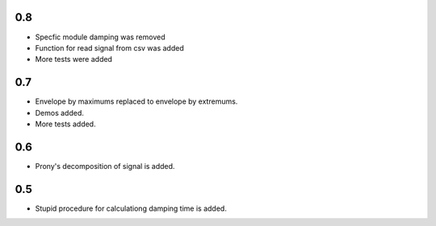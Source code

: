 0.8
===

* Specfic module damping was removed
* Function for read signal from csv was added
* More tests were added

0.7
===

* Envelope by maximums replaced to envelope by extremums.
* Demos added.
* More tests added.


0.6
===

* Prony's decomposition of signal is added.


0.5
===

* Stupid procedure for calculationg damping time is added.
